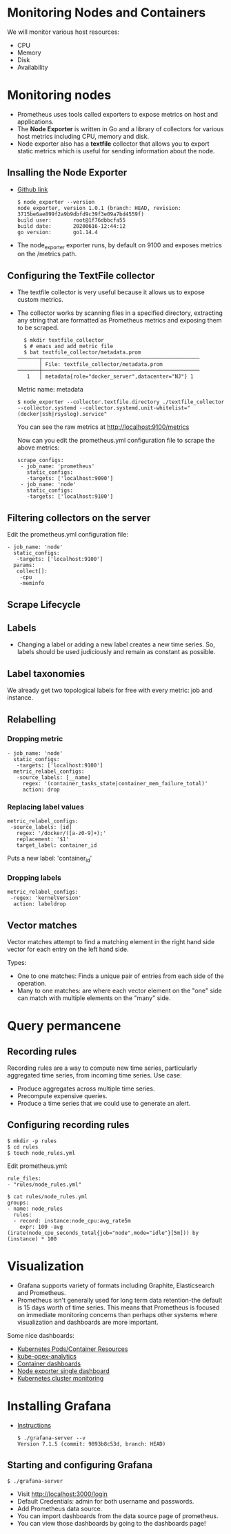 * Monitoring Nodes and Containers

We will monitor various host resources:

- CPU
- Memory
- Disk
- Availability

* Monitoring nodes

- Prometheus uses tools called exporters to expose metrics on host and
  applications.
- The *Node Exporter* is written in Go and a library of collectors for
  various host metrics including CPU, memory and disk.
- Node exporter also has a *textfile* collector that allows you to
  export static metrics which is useful for sending information about
  the node.

** Insalling the Node Exporter

- [[https://github.com/prometheus/node_exporter][Github link]]

  #+begin_example
  $ node_exporter --version
  node_exporter, version 1.0.1 (branch: HEAD, revision: 3715be6ae899f2a9b9dbfd9c39f3e09a7bd4559f)
  build user:       root@1f76dbbcfa55
  build date:       20200616-12:44:12
  go version:       go1.14.4
  #+end_example

- The node_exporter exporter runs, by default on 9100 and exposes
  metrics on the /metrics path.

** Configuring the TextFile collector

- The textfile collector is very useful because it allows us to expose
  custom metrics.
- The collector works by scanning files in a specified directory,
  extracting any string that are formatted as Prometheus metrics and
  exposing them to be scraped.

  #+begin_src
  $ mkdir textfile_collector
  $ # emacs and add metric file
  $ bat textfile_collector/metadata.prom
───────┬───────────────────────────────────────────────────
       │ File: textfile_collector/metadata.prom
───────┼───────────────────────────────────────────────────
   1   │ metadata{role="docker_server",datacenter="NJ"} 1
  #+end_src

  Metric name: metadata

  #+begin_src
  $ node_exporter --collector.textfile.directory ./textfile_collector --collector.systemd --collector.systemd.unit-whitelist="(docker|ssh|rsyslog).service"
  #+end_src

  You can see the raw metrics at [[http://localhost:9100/metrics][http://localhost:9100/metrics]]

  Now can you edit the prometheus.yml configuration file to scrape the above metrics:

  #+begin_src
  scrape_configs:
   - job_name: 'prometheus'
     static_configs:
     -targets: ['localhost:9090']
   - job_name: 'node'
     static_configs:
     -targets: ['localhost:9100']
  #+end_src

** Filtering collectors on the server

   Edit the prometheus.yml configuration file:

   #+begin_src
   - job_name: 'node'
     static_configs:
      -targets: ['localhost:9100']
     params:
      collect[]:
       -cpu
       -meminfo
   #+end_src

** Scrape Lifecycle

   [[file:assets/scrape-lifecycle.png]]

** Labels

- Changing a label or adding a new label creates a new time
  series. So, labels should be used judiciously and remain as constant
  as possible.

** Label taxonomies

   We already get two topological labels for free with every metric:
   job and instance.

   [[file:assets/label-taxonomy.png]]

** Relabelling

*** Dropping metric   

#+begin_src
   - job_name: 'node'
     static_configs:
      -targets: ['localhost:9100']
     metric_relabel_configs:
      -source_labels: [__name]
        regex: '(container_tasks_state|container_mem_failure_total)'
        action: drop
#+end_src

*** Replacing label values

    #+begin_src
     metric_relabel_configs:
      -source_labels: [id]
        regex: '/docker/([a-z0-9]+);'
        replacement: '$1'
        target_label: container_id
    #+end_src

    Puts a new label: 'container_id'

*** Dropping labels

    #+begin_src
    metric_relabel_configs:
     -regex: 'kernelVersion'
      action: labeldrop
    #+end_src

** Vector matches

Vector matches attempt to find a matching element in the right hand
side vector for each entry on the left hand side.

Types:
- One to one matches: Finds a unique pair of entries from each side of
  the operation.
- Many to one matches: are where each vector element on the "one" side
  can match with multiple elements on the "many" side.

* Query permancene

** Recording rules

Recording rules are a way to compute new time series, particularly
aggregated time series, from incoming time series. Use case:

- Produce aggregates across multiple time series.
- Precompute expensive queries.
- Produce a time series that we could use to generate an alert.

** Configuring recording rules  

   #+begin_src
   $ mkdir -p rules
   $ cd rules
   $ touch node_rules.yml
   #+end_src

   Edit prometheus.yml:

   #+begin_src
   rule_files:
   - "rules/node_rules.yml"
   #+end_src

   #+begin_src
   $ cat rules/node_rules.yml
   groups:
   - name: node_rules
     rules:
     - record: instance:node_cpu:avg_rate5m
       expr: 100 -avg (irate(node_cpu_seconds_total{job="node",mode="idle"}[5m])) by (instance) * 100
   #+end_src

* Visualization

- Grafana supports variety of formats including Graphite,
  Elasticsearch and Prometheus.
- Prometheus isn't generally used for long term data retention-the
  default is 15 days worth of time series. This means that Prometheus
  is focused on immediate monitoring concerns than perhaps other
  systems where visualization and dashboards are more important.

Some nice dashboards:

- [[https://grafana.com/grafana/dashboards/9810][Kubernetes Pods/Container Resources]]
- [[https://github.com/rchakode/kube-opex-analytics][kube-opex-analytics]]
- [[https://grafana.com/grafana/dashboards/193][Container dashboards]]
- [[https://grafana.com/grafana/dashboards/22][Node exporter single dashboard]]
- [[https://grafana.com/grafana/dashboards/315][Kubernetes cluster monitoring]]

* Installing Grafana

- [[https://grafana.com/grafana/download][Instructions]]

  #+begin_src
  $ ./grafana-server --v
  Version 7.1.5 (commit: 9893b8c53d, branch: HEAD)
  #+end_src

** Starting and configuring Grafana

#+begin_src
$ ./grafana-server
#+end_src

- Visit [[http://localhost:3000/login][http://localhost:3000/login]]
- Default Credentials: admin for both username and passwords.
- Add Prometheus data source.
- You can import dashboards from the data source page of prometheus.
- You can view those dashboards by going to the dashboards page!
